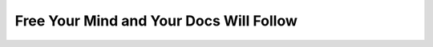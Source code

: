 Free Your Mind and Your Docs Will Follow
========================================

.. datatemplate::
   :source: /_data/2015.eu.speakers.yaml
   :template: videos/video-detail.html
   :key: 11

